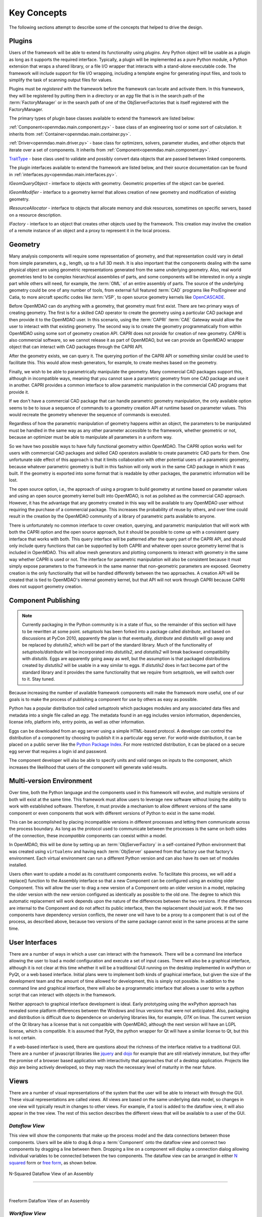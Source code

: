.. _Key-Concepts:

Key Concepts
------------

The following sections attempt to describe some of the concepts that helped to
drive the design.

.. index:: pair: Python; module
.. index:: egg
.. index:: plugins; registering
.. index:: FactoryManager
.. index:: plugins

Plugins
========

Users of the framework will be able to extend its functionality using *plugins*. Any
Python object will be usable as a plugin as long as it supports the required
interface. Typically, a plugin will be implemented as a pure Python module, a Python
extension that wraps a shared library, or a file I/O  wrapper that interacts with a
stand-alone executable code. The framework will include support for file I/O
wrapping, including a template engine for generating input files, and tools to
simplify the task of scanning output files for values.

Plugins must be *registered* with the framework before the framework can locate
and activate them. In this framework, they will be registered by putting them in
a directory or an *egg* file that is in the search path of the
:term:`FactoryManager` or in the search path of one of the ObjServerFactories
that is itself registered with the FactoryManager.   


The primary types of plugin base classes available to extend 
the framework are listed below:


.. index:: pair: Component; plugin base class 
.. index:: pair: Driver; plugin base class
.. index:: pair: TraitType; plugin base class


:ref:`Component<openmdao.main.component.py>` - base class of an engineering tool or some 
sort of calculation. It inherits from :ref:`Container<openmdao.main.container.py>`.

:ref:`Driver<openmdao.main.driver.py>` - base class for optimizers, solvers, 
parameter studies, and other objects that iterate over a set of components. 
It inherits from :ref:`Component<openmdao.main.component.py>`.

TraitType_ - base class used to validate and possibly convert data objects that are
passed between linked components. 


.. _TraitType: http://code.enthought.com/projects/files/ETS32_API/enthought.traits.trait_handlers.TraitType.html


The plugin interfaces available to extend the framework are listed below, and
their source documentation can be found in :ref:`interfaces.py<openmdao.main.interfaces.py>`.


.. index:: pair: IGeomQueryObject; plugin interface
.. index:: pair: IGeomModifier; plugin interface
.. index:: pair: IResourceAllocator; plugin interface
.. index:: pair: IFactory; plugin interface


*IGeomQueryObject* - interface to objects with geometry.
Geometric properties of the object can be queried.

*IGeomModifier* - interface to a geometry kernel that allows
creation of new geometry and modification of existing geometry.

*IResourceAllocator* - interface to objects that
allocate memory and disk resources, sometimes on specific servers, based on a
resource description.

*IFactory* - interface to an object that creates other objects
used by the framework. This creation may involve the creation of a remote
instance of an object and a  proxy to represent it in the local process.

.. index:: geometry
.. index:: Component


Geometry
========

Many analysis components will require some representation of geometry, and that
representation could vary in detail from simple parameters, e.g., length, up to
a full 3D mesh. It is also important that the components dealing with the same
physical object are using geometric representations generated from the same
underlying geometry. Also, real world geometries tend to be complex hierarchical
assemblies of parts, and some components will be interested in only a single
part while others will need, for example, the :term:`OML` of an entire assembly
of parts. The source of the underlying geometry could be one of any number of
tools, from external full featured  :term:`CAD` programs like Pro/Engineer and
Catia, to more aircraft specific codes like :term:`VSP`, to open source geometry
kernels like OpenCASCADE_.

.. _OpenCASCADE: http://www.opencascade.org

.. _BRL-CAD: http://brlcad.org


.. index:: OpenCascade
.. index:: CAD
.. index:: CAPRI
.. index:: Vehicle Sketch Pad (VSP)
.. index:: BRL-CAD

Before OpenMDAO can do anything with a geometry, that geometry must first exist.
There are two primary ways of creating geometry. The first is for a skilled CAD
operator to create the geometry using a particular CAD package and then provide it
to the OpenMDAO user.  In this scenario, using the :term:`CAPRI`  :term:`CAE`
Gateway would allow the user to interact with that existing geometry. The second
way is to create the geometry programmatically from within OpenMDAO using some sort
of geometry creation API. CAPRI does not provide for creation of new geometry.
CAPRI is also commercial software, so we cannot release it as part of OpenMDAO,
but we can provide an OpenMDAO wrapper object that can interact with CAD packages
through the CAPRI API.

After the geometry exists, we can query it.  The querying portion of the CAPRI
API or something similar could be used to facilitate this. This would allow
mesh generators, for example, to create meshes based on the geometry.

Finally, we wish to be able to parametrically manipulate the geometry. Many
commercial CAD packages support this, although in incompatible ways, meaning
that you cannot save a parametric geometry from one CAD package and use it
in another. CAPRI provides a common interface to allow parametric 
manipulation in the commercial CAD programs that provide it.

If we don't have a commercial CAD package that can handle parametric geometry
manipulation, the only available option seems to be to issue a sequence of
commands to a geometry creation API at runtime based on parameter values.  This 
would recreate the geometry whenever the sequence of commands is executed.

Regardless of how the parametric manipulation of geometry happens *within* an
object, the parameters to be manipulated must be handled in the same way as any
other parameter accessible to the framework, whether geometric or not, because
an optimizer must be able to manipulate all parameters in a uniform way.

So we have two possible ways to have fully functional geometry within OpenMDAO.
The CAPRI option works well for users with commercial CAD packages and skilled
CAD operators available to create parametric CAD parts for them. One unfortunate
side effect of this approach is that it limits collaboration with other
potential users of a parametric geometry, because whatever parametric geometry
is built in this fashion will only work in the same CAD package in which it was
built. If the geometry is exported into some format that is readable by other
packages, the parametric information will be lost.

The open source option, i.e., the approach of using a program to build geometry
at runtime based on parameter values and using an open source geometry kernel
built into OpenMDAO, is  not as polished as the commercial CAD approach.
However, it has the advantage that any geometry created in this way will be
available to any OpenMDAO user without requiring the purchase of a commercial
package. This increases the probability of reuse by others, and over time could
result in the creation by the OpenMDAO community of a library of parametric
parts available to anyone.

There is unfortunately no common interface to cover creation, querying, and
parametric manipulation that will work with both the CAPRI option and the open
source approach, but it should be possible to come up with a consistent query
interface that works with both.  This query interface will be patterned after
the query part of the CAPRI API, and should only include query functions that
can be supported by both CAPRI and whatever open source geometry kernel that is
included in OpenMDAO.  This will allow mesh generators and plotting components
to interact with geometry in the same way whether CAPRI is used or not.  The
interface for parametric manipulation will also be consistent because it must
simply expose parameters to the framework in the same manner that non-geometric
parameters are exposed.  Geometry creation is the only functionality that will
be handled differently between the two approaches. A creation API will be
created that is tied to OpenMDAO's internal geometry kernel, but that API will
not work through CAPRI because CAPRI does not support geometry creation.

.. index:: pair: Component; publishing
.. index:: setuptools
.. index:: Python Package Index
.. index:: egg


.. _`Component-Publishing`:

Component Publishing
====================

.. note::
    Currently packaging in the Python community is in a state of flux, so
    the remainder of this section will have to be rewritten at some point.
    *setuptools* has been forked into a package called *distribute*, and 
    based on discussions at PyCon 2010, apparently the plan is that eventually, *distribute*
    and *distutils* will go away and be replaced by *distutils2*, which will be 
    part of the standard library. Much of the functionality of *setuptools/distribute*
    will be incorporated into *distutils2*, and *distutils2* will break backward
    compatibility with *distutils*.  Eggs are apparently going away as well, but 
    the assumption is that packaged distributions created by *distutils2* will
    be usable in a way similar to eggs.  If *distutils2* does in fact become part
    of the standard library and it provides the same functionality that we require
    from *setuptools*, we will switch over to it.  Stay tuned.


Because increasing the number of available framework components will make the
framework more useful, one of our goals is to make the process of publishing a
component for use by others as easy as possible. 

Python has a popular distribution tool called *setuptools* which packages
modules and any associated data files and metadata into a single file
called an *egg*. The metadata found in an egg includes version
information, dependencies, license info, platform info, entry points, as well as
other information.

Eggs can be downloaded from an egg server using a simple HTML-based protocol. A
developer can control the distribution of a component by choosing to  publish it
in a particular egg server. For world-wide distribution, it can be placed on a 
public server like the `Python Package Index`_. For more restricted
distribution, it can be placed on  a secure egg server that requires a login id
and password.

.. _`Python Package Index`: http://pypi.python.org/pypi

The component developer will also be able to specify units and valid ranges on
inputs to the component, which increases the likelihood that users
of the component will generate valid results. 

.. seealso:: :ref:`Publishing-Components`


.. index:: ObjServerFactory
.. index:: pair: environment; multi-version
.. index:: replace()


Multi-version Environment
=========================

Over time, both the Python language and the components used in this framework
will evolve, and multiple versions of both will exist at the same time. This 
framework must allow users to leverage new software without losing the ability 
to work with established software. Therefore, it must provide a  mechanism to
allow different versions of the same component or even components that work
with different versions of Python to exist in the same model.

This can be accomplished by placing incompatible versions in different
processes and letting them communicate across the process boundary. As long as
the protocol used to communicate between the processes is the same on both
sides of the connection, these *incompatible* components can coexist within a
model.

In OpenMDAO, this will be done by setting up an :term:`ObjServerFactory` in a
self-contained Python environment that was created using ``virtualenv`` and having
each :term:`ObjServer` spawned from that factory use that factory's environment.
Each virtual environment can run a different Python version and can also
have its own set of modules installed.

Users often want to update a model as its constituent components evolve. To
facilitate this process, we will add a replace() function to the
Assembly interface so that a new Component can be configured using an
existing older Component. This will allow the user to drag a new version of a
Component onto an older version in a model, replacing the older version with
the new version configured as identically as possible to the old one. The
degree to which this automatic replacement will work depends upon the nature of
the differences between the two versions. If the differences are internal to
the Component and do not affect its public interface, then the replacement
should just work. If the two components have dependency version conflicts, 
the newer one will have to be a proxy to a component that is out of the process, 
as described above, because two versions of the same package cannot exist in
the same process at the same time.


.. index:: wxPython


User Interfaces
===============

There are a number of ways in which a user can interact with the framework.
There will be a command line interface allowing the user to load a model
configuration and execute a set of input cases. There will also be a graphical
interface, although it is not clear at this time whether it will be a
traditional GUI running on the desktop implemented in wxPython or PyQt, or a web
based interface. Initial plans were to implement both kinds of graphical
interface, but given the size of the development team and the amount of time
allowed for development, this is simply not possible. In addition to the command
line and graphical interface, there will also be a programmatic interface that
allows a user to write a python script that can interact with objects in the
framework.

Neither approach to graphical interface development is ideal. Early prototyping
using the wxPython approach has revealed some platform differences between the
Windows and linux versions that were not anticipated. Also, packaging and
distribution is difficult due to dependence on underlying libraries like, for
example, *GTK* on linux.  The current version of the Qt library has a license
that is not compatible with OpenMDAO, although the next version will have an
LGPL license, which is compatible. It is assumed that PyQt, the python wrapper
for Qt will have a similar license to Qt, but this is not certain. 

If a web-based interface is used, there are questions about the richness of the
interface relative to a traditional GUI. There are a number of javascript
libraries like jquery_ and dojo_ for example that are still relatively immature,
but they offer the promise of a browser based application with interactivity
that approaches that of a desktop application. Projects like dojo are being
actively developed, so they may reach the necessary level of maturity in the
near future.  


.. _dojo: http://www.dojotoolkit.org

.. _jquery: http://jquery.com

.. index:: view

Views
=====


There are a number of visual representations of the system that the user will
be able to interact with through the GUI. These visual representations are
called *views.* All views are based on the same underlying data model, so
changes in one view will typically result in changes to other views. For
example, if a tool is added to the dataflow view, it will also appear in the
tree view. The rest of this section describes the different views that will be
available to a user of the GUI.

.. index:: N squared form
.. index:: free form
.. index:: pair: view; dataflow


*Dataflow View*
_______________

This view will show the components that make up the process model and the data
connections between those components. Users will be able to drag & drop a 
:term:`Component` onto the dataflow view and connect two components by dragging
a line between them. Dropping a line on a component will display a connection
dialog allowing individual variables to be connected between the two components.
The dataflow view can be arranged in either `N squared`_ form or `free form`_,
as shown below.


.. _`N squared`:

.. figure:: ../generated_images/NSquaredView.png
   :align: center

   N-Squared Dataflow View of an Assembly

----------

| 

.. _`free form`:

.. figure:: ../generated_images/DataFlowView.png
   :align: center

   Freeform Dataflow View of an Assembly

.. index:: pair: view; workflow
.. index:: workflow; sequential


.. _`Workflow-View`:

*Workflow View*
_______________


The existing implementation doesn't support any type of workflow beyond sequential
data flow. However, a new type of workflow that allows both data flow and control 
flow is planned.  This new workflow will support concurrent execution and 
conditional branching.  The current plan is to replace Assembly's single workflow
object with two workflow objects.  One would be a concurrent workflow containing
only Components, and the other would be a sequential workflow containing only
Drivers.  Both workflows would support conditional branching.  Each Driver in the
driver workflow would execute in turn, and as part of its execution it would 
iteratively execute the component workflow.
    

.. _`control flow`:

.. figure:: ../generated_images/ControlFlow.png
   :align: center

   Notional View of an Assembly with Driver Flow and Control Flow


.. index:: pair: problem formulation; view


*Data-driven Problem Formulation View*
______________________________________

The problem formulation_ view (shown in the next figure) allows a number of desired
outputs to be specified and connected to a particular component. Based on that
connection, additional variables which are the inputs to the connected component
must then have their values filled either by outputs from other components or by
constants.  When no more unfilled  variables exist, the process model is complete. 
When an attempt is made to connect an output to an input, the connection will be
validated to ensure that variable type, units, etc., are compatible. Using that
same type and unit  information, it would also be possible to display only those
outputs that are compatible with a selected input. 

When an attempted connection would create a circular dependency, the user is
notified. Potentially the user  could then be shown a dialog displaying the
circular dependency and could indicate how to break it by introducing, for
example, an equality constraint. Note that Drivers are not subject to the
circular dependency restriction since their purpose is to iterate over a set of
components repeatedly until some condition is satisfied.


.. _formulation:

.. figure:: ../images/arch-doc/DataDrivenPic.png
   :align: center

   Problem Formulation View


.. index:: pair: view; N-squared dataflow


This view shows the `N-squared`_ dataflow view that corresponds to the previous
problem formulation view.


.. _`N-squared`:

.. figure:: ../generated_images/NSquaredViewDD.png
   :align: center

   N-squared View of Problem Formulation


.. index:: pair: plugin; view
.. index:: Sockets


*Plugin View*
______________

The figure below shows an example of a `plugin view`_, which shows any Sockets
existing in a particular Component. :term:`Sockets` are just placeholders
for an object within a Component that has a name and  provides a
particular  interface. In other words, it is a location for a plugin within a
Component. Because any object placed in a Socket must have the interface specified
by the Socket, the enclosing Component will know how to interact with that object.
Adding Sockets to a Component class gives the component developer
a way to allow a user to easily customize the behavior of a Component at
runtime simply by dragging and dropping objects onto the Component.

.. _`plugin view`:

.. figure:: ../generated_images/PluginView.png
   :align: center

   Plugin View of a Component


Sockets for optional plugin objects will be visually distinct from Sockets for 
mandatory plugins. For example, optional plugins could be displayed as boxes
drawn with dotted lines, and  Sockets for mandatory plugins as dashed boxes.
There are  also sockets allowing lists of plugins that share a common 
interface.


.. index:: security


Security
========

.. note::
   The entire section on security will most likely have to be revisited based on
   discussions with potential users in industry.  They want the ability to control
   access to certain data within a component based on the identity of the person
   attempting to access it.  This differs from the *all or nothing* approach 
   described below.

For any system, the security mechanisms employed are determined by the types of
threats to be protected against.  


.. index:: threat definition
.. index:: pair: security; mechanism

*Threat Definition*
___________________


In this system, the threats to be protected against are access to a simulation
by an unapproved user and inadvertent misuse of the system by a legal user.

Users will be identified by some mechanism (such as username, password), and
simulations should not be accessed by any user not listed in the simulation's
approved users. The system will not be addressing issues regarding intentional
*spoofing* of legal user IDs or various other forms of attack on a user's
identity.

There are expected to be situations where simulation methods and/or variables
should not be accessed or modified. For example, a component has some internal
configuration which should not be changed. The system will incorporate
mechanisms to protect the component from unintentional changes by a legal user
but not against deliberate modification of variable or function access
permissions by an expert user.

Simulations are contained within server processes and accessed via network
protocols. Depending upon a site's network configuration, this may allow
access from anywhere on the Internet. It is the site's responsibility to
isolate a simulation's servers from general Internet access if necessary.


.. index:: user access
.. index:: guest ID


*User Access*
_____________


For a given simulation, there is only one class of valid user. Either you can
access the simulation, or you cannot. There are no *special* user classes.

Access control to a simulation is performed when attempting to connect to
the simulation server. The server has an access control list which contains
the user IDs for all legal users. Initially, the access control list contains
only the user who started the simulation. That user may then add other users
or open the simulation to all (via the *guest* ID). Note that the access
control list is just another python object, so any legal user can change it.

To support fully open simulations without having to explicitly list all users,
the system defines a special *guest* account. Any user may identify him or
herself as *guest.* Any simulation including *guest* in the access control list
is accessible by any user identified as *guest.* Once a guest has accessed a
simulation, that person may perform any operation, just like any other legal
user.


.. index:: pair: simulation; distributed
.. index:: encryption

*Distributed Simulations*
_________________________


For distributed simulations, only the top-level server may be accessed
directly by users. Sub-servers are accessible only by other servers in the
same simulation. This is configured in a similar manner to configuring users,
where servers are *users* and a special key is used for identification.

Communication between processes will support encryption. This includes both
the communication between servers and communications between the user
interface and the top-level server.

Bulk data transfers can be performed outside the framework if a component
requires it. Developers are encouraged to use secure methods (such as scp)
in such circumstances.

.. index:: attributes; execute
.. index:: attributes; read/write
.. index:: attributes; readonly
.. index:: attributes
.. index:: pair: locking; simulation


*Method and Variable Accessibility*
___________________________________


Methods and variables have *attributes* controlling their accessibility.
Methods have an *execute* attribute, whereas variables have either a
*read/write* or *readonly* attribute. Any valid user of the system can
manipulate these attributes via a standard framework API.

*Locking* a simulation/component entails removing the ability to change
accessibility via the standard framework API. Such a locked configuration
can then be distributed to other users. The locking process protects
against inadvertent access by users during their simulations.


.. index:: debugging
.. index:: manhole

*Debugging*
___________


For debugging purposes, a *manhole* is optionally provided, which has a separate
authentication mechanism (ssh) from normal framework access. Access to the
manhole is configured at server startup and cannot be enabled afterward. The
manhole provides access to the server's Python interpreter. Initially this will
simply be the interpreter command line prompt. Later versions may provide
higher-level commands pertinent to simulation server debugging and/or GUI
access.


.. index:: error handling

Error Handling
==============

Execution of an MDAO model is often a complex process, and when that process
fails, it can be difficult to determine the source of the problem and to correct
it unless information related to the error is readily available, relevant, and
sufficiently detailed. The component and the framework are both responsible
for error handling. 

The component must provide intelligent error messages when it fails to execute
normally or is misconfigured in some way. If possible, it should suggest
ways to correct the problem.  

The framework must ensure that error messages, including any information written
to standard output and error streams, are available to the user, even when those
messages occur in a remote process. The user may also wish to monitor output
files generated by remotely executing codes, so the framework must support that
as well.  In addition, detailed, timestamped information will be written to a
log file that can be accessed in the event of a failure if a more detailed view
of the system state leading up to the failure is needed.
